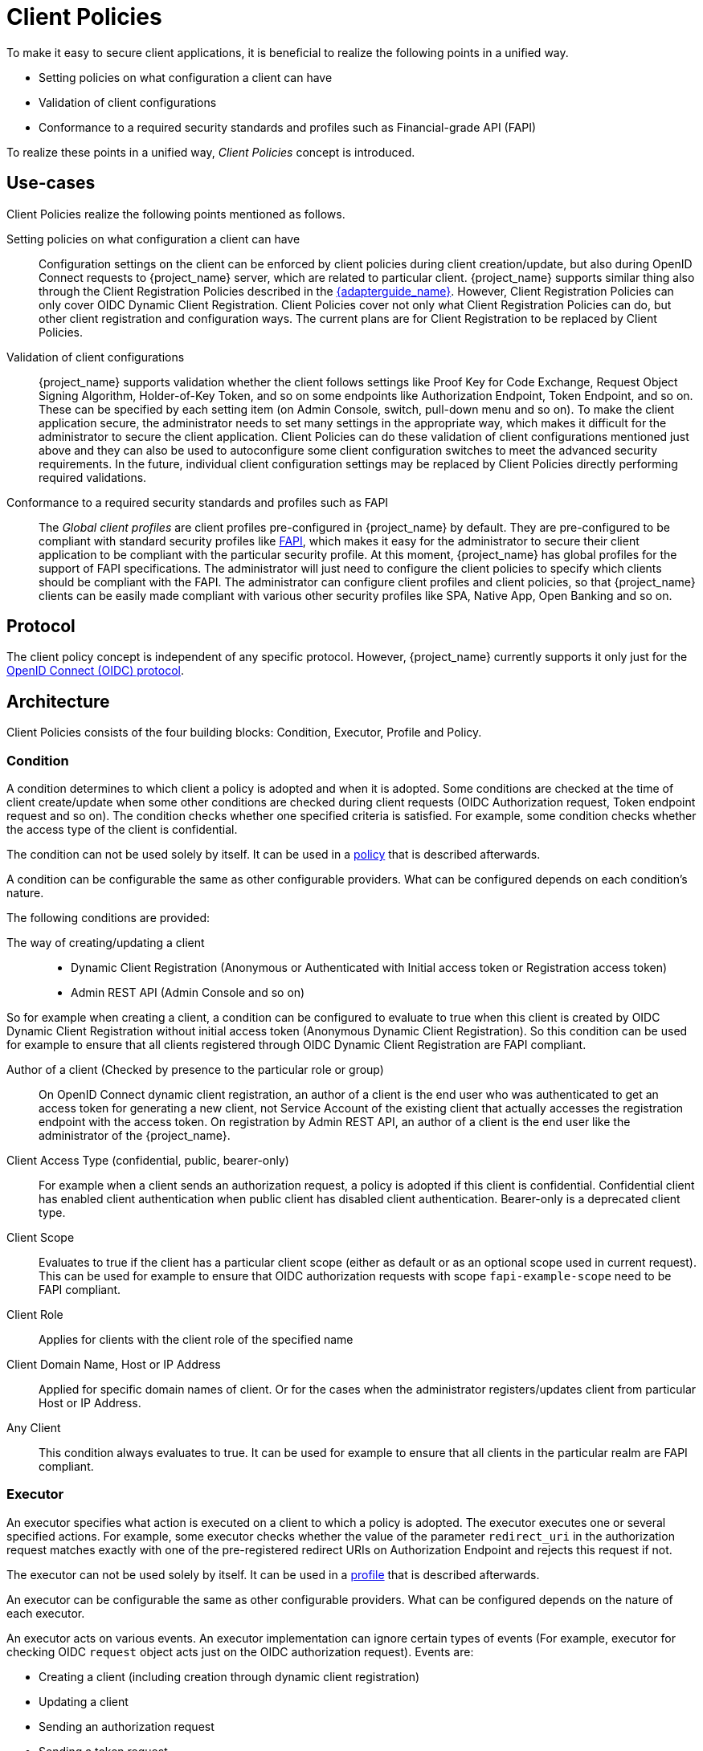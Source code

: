 
[[_client_policies]]
= Client Policies

To make it easy to secure client applications, it is beneficial to realize the following points in a unified way.

* Setting policies on what configuration a client can have
* Validation of client configurations
* Conformance to a required security standards and profiles such as Financial-grade API (FAPI)

To realize these points in a unified way, _Client Policies_ concept is introduced.

== Use-cases

Client Policies realize the following points mentioned as follows.

Setting policies on what configuration a client can have::
    Configuration settings on the client can be enforced by client policies during client creation/update, but also during OpenID Connect requests to {project_name} server, which are related to particular client.
    {project_name} supports similar thing also through the Client Registration Policies described in the link:{adapterguide_link}#_client_registration_policies[{adapterguide_name}].
    However, Client Registration Policies can only cover OIDC Dynamic Client Registration. Client Policies cover not only what Client Registration Policies can do, but other client
    registration and configuration ways. The current plans are for Client Registration to be replaced by Client Policies.

Validation of client configurations::
    {project_name} supports validation whether the client follows settings like Proof Key for Code Exchange,
    Request Object Signing Algorithm, Holder-of-Key Token, and so on some endpoints like Authorization Endpoint, Token Endpoint, and so on.
    These can be specified by each setting item (on Admin Console, switch, pull-down menu and so on). To make the client application secure, the administrator needs to set
    many settings in the appropriate way, which makes it difficult for the administrator to secure the client application.
    Client Policies can do these validation of client configurations mentioned just above and they can also be used to autoconfigure some client configuration switches to meet
    the advanced security requirements. In the future, individual client configuration settings may be replaced by Client Policies directly performing required validations.

Conformance to a required security standards and profiles such as FAPI::
    The _Global client profiles_ are client profiles pre-configured in {project_name} by default. They are pre-configured to be compliant with standard security profiles like link:{adapterguide_link}#_fapi-support[FAPI],
    which makes it easy for the administrator to secure their client application to be compliant with the particular security profile. At this moment, {project_name} has global
    profiles for the support of FAPI specifications. The administrator will just need to configure the client policies to specify which clients should
    be compliant with the FAPI. The administrator can configure client profiles and client policies, so that {project_name} clients can be easily made compliant with various other
    security profiles like SPA, Native App, Open Banking and so on.

== Protocol

The client policy concept is independent of any specific protocol. However, {project_name} currently supports it only just for the link:{adapterguide_link}#_oidc[OpenID Connect (OIDC) protocol].

== Architecture

Client Policies consists of the four building blocks: Condition, Executor, Profile and Policy.

=== Condition

A condition determines to which client a policy is adopted and when it is adopted. Some conditions are checked at the time of client create/update when some other conditions are
checked during client requests (OIDC Authorization request, Token endpoint request and so on). The condition checks whether one specified criteria is satisfied. For example,
some condition checks whether the access type of the client is confidential.

The condition can not be used solely by itself. It can be used in a <<_client_policy_policy,policy>> that is described afterwards.

A condition can be configurable the same as other configurable providers. What can be configured depends on each condition's nature.

The following conditions are provided:

The way of creating/updating a client::
    * Dynamic Client Registration (Anonymous or Authenticated with Initial access token or Registration access token)
    * Admin REST API (Admin Console and so on)

So for example when creating a client, a condition can be configured to evaluate to true when this client is created by OIDC Dynamic Client Registration without initial
access token (Anonymous Dynamic Client Registration). So this condition can be used for example to ensure that all clients registered through OIDC Dynamic Client Registration
are FAPI compliant.

Author of a client (Checked by presence to the particular role or group)::
    On OpenID Connect dynamic client registration, an author of a client is the end user who was authenticated to get an access token for generating a new client, not Service
    Account of the existing client that actually accesses the registration endpoint with the access token. On registration by Admin REST API, an author of a client is the end user
    like the administrator of the {project_name}.

Client Access Type (confidential, public, bearer-only)::
    For example when a client sends an authorization request, a policy is adopted if this client is confidential. Confidential client has enabled client authentication when public client has disabled client authentication. Bearer-only is a deprecated client type.

Client Scope::
    Evaluates to true if the client has a particular client scope (either as default or as an optional scope used in current request). This can be used for example to ensure that
    OIDC authorization requests with scope `fapi-example-scope` need to be FAPI compliant.

Client Role::
    Applies for clients with the client role of the specified name

Client Domain Name, Host or IP Address::
    Applied for specific domain names of client. Or for the cases when the administrator registers/updates client from particular Host or IP Address.

Any Client::
    This condition always evaluates to true. It can be used for example to ensure that all clients in the particular realm are FAPI compliant.

=== Executor

An executor specifies what action is executed on a client to which a policy is adopted. The executor executes one or several specified actions. For example,
some executor checks whether the value of the parameter `redirect_uri` in the authorization request matches exactly with one of the pre-registered redirect URIs on
Authorization Endpoint and rejects this request if not.

The executor can not be used solely by itself. It can be used in a <<_client_policy_profile,profile>> that is described afterwards.

An executor can be configurable the same as other configurable providers. What can be configured depends on the nature of each executor.

An executor acts on various events. An executor implementation can ignore certain types of events (For example, executor for checking OIDC `request` object acts just
on the OIDC authorization request). Events are:

* Creating a client (including creation through dynamic client registration)
* Updating a client
* Sending an authorization request
* Sending a token request
* Sending a token refresh request
* Sending a token revocation request
* Sending a token introspection request
* Sending a userinfo request
* Sending a logout request with a refresh token

On each event, an executor can work in multiple phases. For example, on creating/updating a client, the executor can modify the client configuration by autoconfigure specific client
settings. After that, the executor validates this configuration in validation phase.

One of several purposes for this executor is to realize the security requirements of client conformance profiles like FAPI. To do so, the following executors are needed:

* Enforce secure <<_client-credentials,Client Authentication method>> is used for the client
* Enforce <<_mtls-client-certificate-bound-tokens,Holder-of-key tokens>> are used
* Enforce <<_proof-key-for-code-exchange,Proof Key for Code Exchange (PKCE)>> is used
* Enforce secure signature algorithm for <<_client-credentials,Signed JWT client authentication (private-key-jwt)>> is used
* Enforce HTTPS redirect URI and make sure that configured redirect URI does not contain wildcards
* Enforce OIDC `request` object satisfying high security level
* Enforce Response Type of OIDC Hybrid Flow including ID Token used as _detached signature_ as described in the FAPI 1 specification, which means that ID Token returned from Authorization response won't contain user profile data
* Enforce more secure `state` and `nonce` parameters treatment for preventing CSRF
* Enforce more secure signature algorithm when client registration
* Enforce `binding_message` parameter is used for CIBA requests
* Enforce <<_secret_rotation, Client Secret Rotation>>
* Enforce Client Registration Access Token
* Enforce checking if a client is the one to which an intent was issued in a use case where an intent is issued before starting an authorization code flow to get an access token like UK OpenBanking
* Enforce prohibiting implicit and hybrid flow
* Enforce checking if a PAR request includes necessary parameters included by an authorization request

[[_client_policy_profile]]
=== Profile

A profile consists of several executors, which can realize a security profile like FAPI. Profile can be configured by the Admin REST API (Admin Console) together with its executors.
Three _global profiles_ exist and they are configured in {project_name} by default with pre-configured executors compliant with the FAPI 1 Baseline, FAPI 1 Advanced, FAPI CIBA and FAPI 2 specifications.
More details exist in the FAPI section of the link:{adapterguide_link}#_fapi-support[{adapterguide_name}].

[[_client_policy_policy]]
=== Policy

A policy consists of several conditions and profiles. The policy can be adopted to clients satisfying all conditions of this policy. The policy refers several profiles and all
executors of these profiles execute their task against the client that this policy is adopted to.


== Configuration

Policies, profiles, conditions, executors can be configured by Admin REST API, which means also the Admin Console. To do so, there is a tab _Realm_ -> _Realm Settings_ -> _Client Policies_
, which means the administrator can have client policies per realm.

The _Global Client Profiles_ are automatically available in each realm. However there are no client policies
configured by default. This means that the administrator is always required to create any client policy if they want for example the clients of his realm to be FAPI compliant. Global
profiles cannot be updated, but the administrator can easily use them as a template and create their own profile if they want to do some slight changes in the global profile configurations.
There is JSON Editor available in the Admin Console, which simplifies the creation of new profile based on some global profile.

== Backward Compatibility

Client Policies can replace Client Registration Policies described in the link:{adapterguide_link}#_client_registration_policies[{adapterguide_name}].
However, Client Registration Policies also still co-exist. This means that for example during a Dynamic Client Registration request to create/update a client, both client policies and
client registration policies are applied.

The current plans are for the Client Registration Policies feature to be removed and the existing client registration policies will be migrated into new client policies automatically.

== Client Secret Rotation Example

See an example configuration for <<_proc-secret-rotation,client secret rotation>>.
